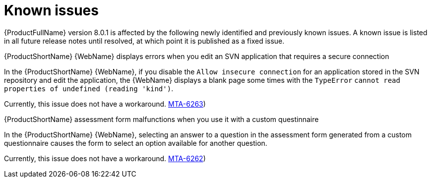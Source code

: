 :_newdoc-version: 2.18.5
:_template-generated: 2025-09-09
:_mod-docs-content-type: REFERENCE

[id="known-issues-8-0-1_{context}"]
= Known issues

[role="_abstract"]
{ProductFullName} version 8.0.1 is affected by the following newly identified and previously known issues. A known issue is listed in all future release notes until resolved, at which point it is published as a fixed issue.

.{ProductShortName} {WebName} displays errors when you edit an SVN application that requires a secure connection

In the {ProductShortName} {WebName}, if you disable the `Allow insecure connection` for an application stored in the SVN repository and edit the application, the {WebName} displays a blank page some times with the `TypeError` `cannot read properties of undefined (reading 'kind')`.

Currently, this issue does not have a workaround. link:https://issues.redhat.com/browse/MTA-6263([MTA-6263])

.{ProductShortName} assessment form malfunctions when you use it with a custom questinnaire 

In the {ProductShortName} {WebName}, selecting an answer to a question in the assessment form generated from a custom questionnaire causes the form to select an option available for another question.

Currently, this issue does not have a workaround. link:https://issues.redhat.com/browse/MTA-6262([MTA-6262])